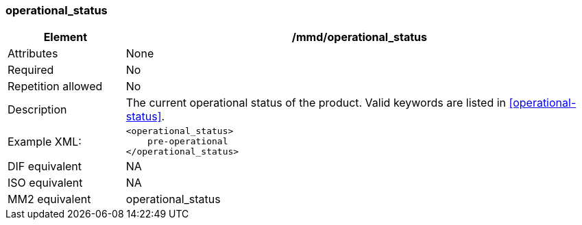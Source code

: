 [[operational_status]]
=== operational_status

[cols="2,8"]
|=======================================================================
|Element |/mmd/operational_status

|Attributes |None

|Required |No

|Repetition allowed |No

|Description |The current operational status of the product. Valid
keywords are listed in <<operational-status>>.

|Example XML: a|
----
<operational_status>
    pre-operational
</operational_status>
----

|DIF equivalent |NA

|ISO equivalent |NA

|MM2 equivalent |operational_status

|=======================================================================
